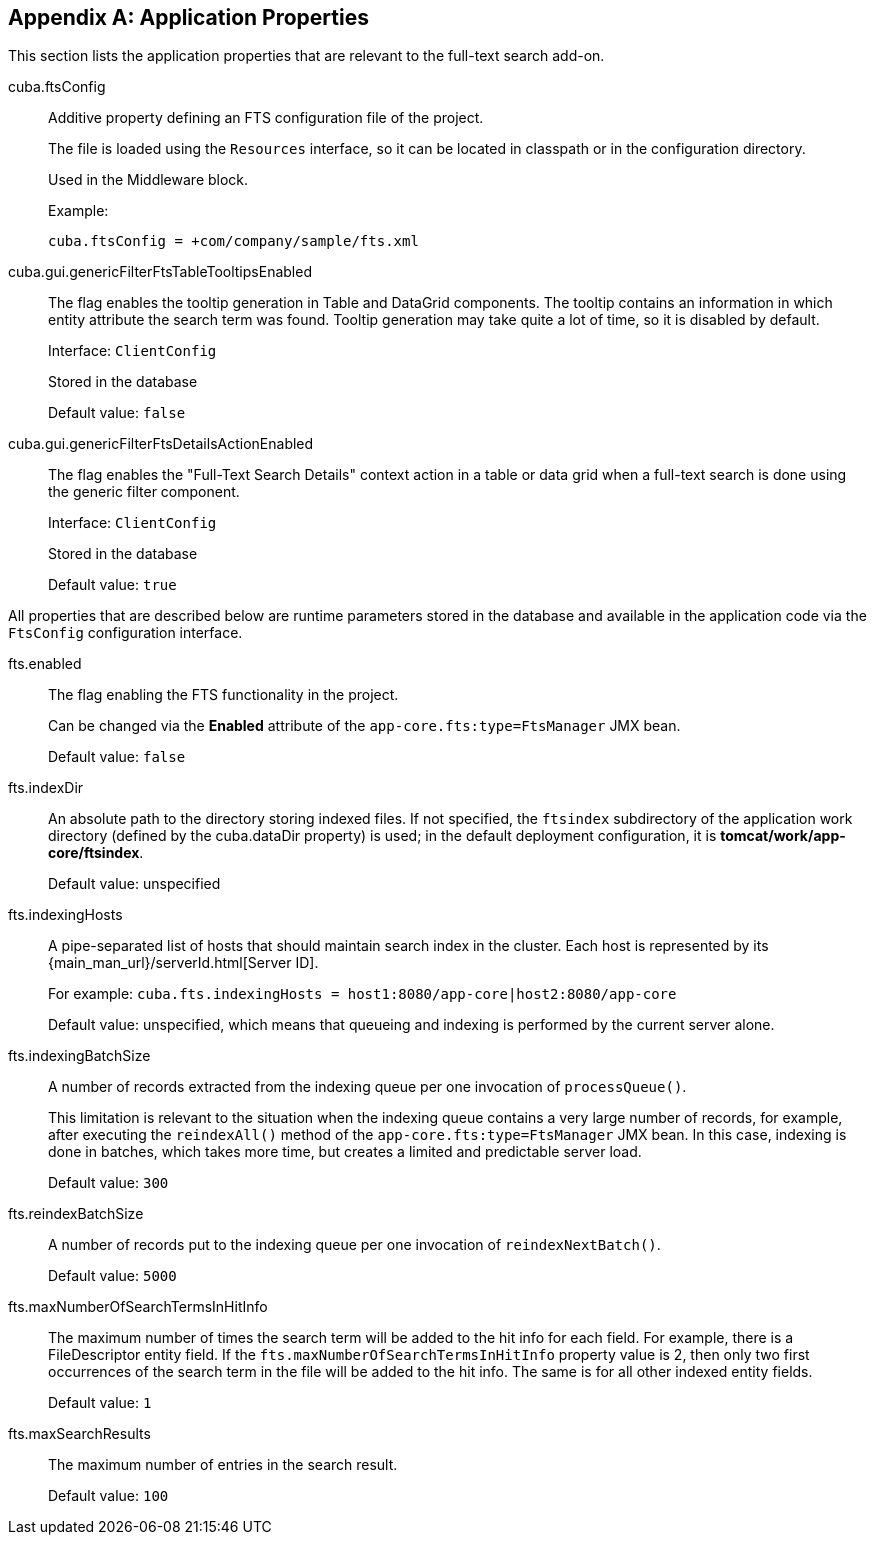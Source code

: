:sourcesdir: ../../source

[[fts_properties]]
[appendix]
== Application Properties

This section lists the application properties that are relevant to the full-text search add-on.

[[cuba.ftsConfig]]
cuba.ftsConfig::

Additive property defining an FTS configuration file of the project.
+
The file is loaded using the `Resources` interface, so it can be located in classpath or in the configuration directory.
+
Used in the Middleware block.
+
Example:
+
[source, properties]
----
cuba.ftsConfig = +com/company/sample/fts.xml
----

[[cuba.gui.genericFilterFtsTableTooltipsEnabled]]
cuba.gui.genericFilterFtsTableTooltipsEnabled:: The flag enables the tooltip generation in Table and DataGrid components. The tooltip contains an information in which entity attribute the search term was found. Tooltip generation may take quite a lot of time, so it is disabled by default.
+
Interface: `ClientConfig`
+
Stored in the database
+
Default value: `false`

[[cuba.gui.genericFilterFtsDetailsActionEnabled]]
cuba.gui.genericFilterFtsDetailsActionEnabled:: The flag enables the "Full-Text Search Details" context action in a table or data grid when a full-text search is done using the generic filter component.
+
Interface: `ClientConfig`
+
Stored in the database
+
Default value: `true`

All properties that are described below are runtime parameters stored in the database and available in the application code via the `FtsConfig` configuration interface.

[[fts.enabled]]
fts.enabled:: The flag enabling the FTS functionality in the project.
+
Can be changed via the *Enabled* attribute of the `app-core.fts:type=FtsManager` JMX bean.
+
Default value: `false`

[[fts.indexDir]]
fts.indexDir:: An absolute path to the directory storing indexed files. If not specified, the `ftsindex` subdirectory of the application work directory (defined by the cuba.dataDir property) is used; in the default deployment configuration, it is *tomcat/work/app-core/ftsindex*.
+
Default value: unspecified

[[fts.indexingHosts]]
fts.indexingHosts:: A pipe-separated list of hosts that should maintain search index in the cluster. Each host is represented by its {main_man_url}/serverId.html[Server ID].
+
For example: `cuba.fts.indexingHosts = host1:8080/app-core|host2:8080/app-core`
+
Default value: unspecified, which means that queueing and indexing is performed by the current server alone.

[[fts.indexingBatchSize]]
fts.indexingBatchSize:: A number of records extracted from the indexing queue per one invocation of `processQueue()`.
+
This limitation is relevant to the situation when the indexing queue contains a very large number of records, for example, after executing the `reindexAll()` method of the `app-core.fts:type=FtsManager` JMX bean. In this case, indexing is done in batches, which takes more time, but creates a limited and predictable server load.
+
Default value: `300`

[[fts.reindexBatchSize]]
fts.reindexBatchSize::
+
--
A number of records put to the indexing queue per one invocation of `reindexNextBatch()`.

Default value: `5000`
--

[[fts.maxNumberOfSearchTermsInHitInfo]]
fts.maxNumberOfSearchTermsInHitInfo:: The maximum number of times the search term will be added to the hit info for each field. For example, there is a FileDescriptor entity field. If the `fts.maxNumberOfSearchTermsInHitInfo` property value is 2, then only two first occurrences of the search term in the file will be added to the hit info. The same is for all other indexed entity fields.
+
Default value: `1`

[[fts.maxSearchResults]]
fts.maxSearchResults:: The maximum number of entries in the search result.
+
Default value: `100`